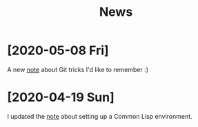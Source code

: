 #+TITLE: News
#+OPTIONS: num:nil

* [2020-05-08 Fri]

A new [[file:notes/git-fu.html][note]] about Git tricks I'd like to remember :)

* [2020-04-19 Sun]

I updated the [[file:notes/common-lisp.html][note]] about setting up a Common Lisp environment.
